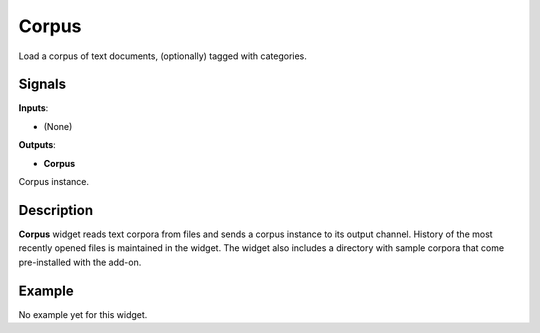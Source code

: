 ======
Corpus
======

.. figure:: icons/corpus.png

Load a corpus of text documents, (optionally) tagged with categories.

Signals
-------

**Inputs**:

-  (None)

**Outputs**:

-  **Corpus**

Corpus instance.

Description
-----------

**Corpus** widget reads text corpora from
files and sends a corpus instance to its output channel.
History of the most recently opened files is maintained in the widget.
The widget also includes a directory with sample corpora that come
pre-installed with the add-on.

Example
-------

No example yet for this widget.
